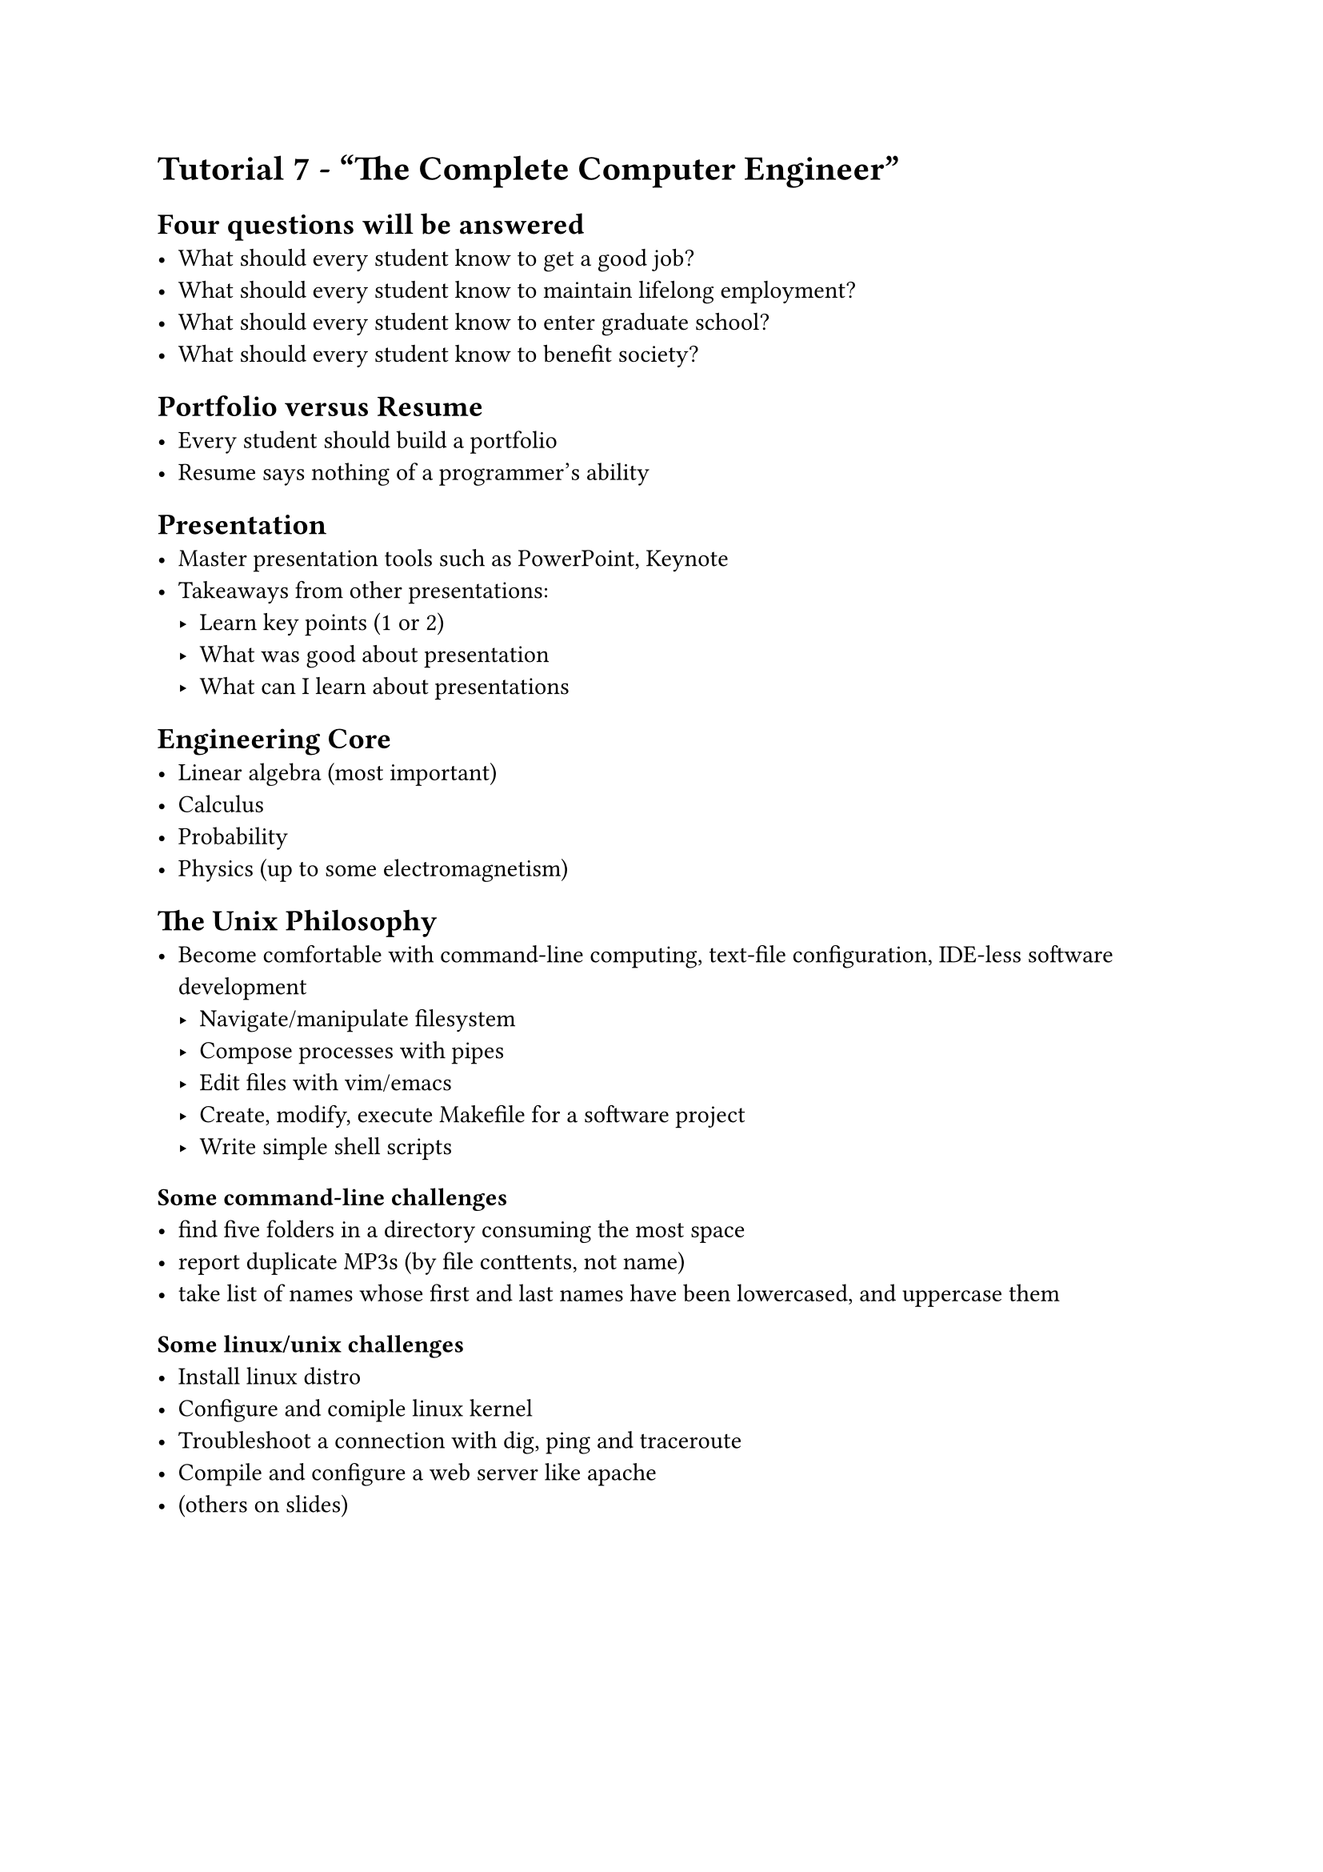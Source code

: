 #set text(font:"calibri")

= Tutorial 7 - "The Complete Computer Engineer"
== Four questions will be answered
- What should every student know to get a good job?
- What should every student know to maintain lifelong employment?
- What should every student know to enter graduate school?
- What should every student know to benefit society?

== Portfolio versus Resume
- Every student should build a portfolio
- Resume says nothing of a programmer's ability

== Presentation
- Master presentation tools such as PowerPoint, Keynote
- Takeaways from other presentations:
  - Learn key points (1 or 2)
  - What was good about presentation
  - What can I learn about presentations 

== Engineering Core
- Linear algebra (most important)
- Calculus
- Probability
- Physics (up to some electromagnetism)

== The Unix Philosophy
- Become comfortable with command-line computing, text-file configuration, IDE-less software development
  - Navigate/manipulate filesystem
  - Compose processes with pipes
  - Edit files with vim/emacs 
  - Create, modify, execute Makefile for a software project
  - Write simple shell scripts

=== Some command-line challenges
- find five folders in a directory consuming the most space
- report duplicate MP3s (by file conttents, not name)
- take list of names whose first and last names have been lowercased, and uppercase them 


=== Some linux/unix challenges
- Install linux distro
- Configure and comiple linux kernel
- Troubleshoot a connection with dig, ping and traceroute
- Compile and configure a web server like apache
- (others on slides)

#pagebreak()

== Programming Languages
Recommended:
- C
- JS/TS 
- Squeak
  - True object-oriented language
  - Allegedly not shit like java
- Java 
  - Trash
- Standard ML
  - Functional programming language
  - Functions do not modify their inputs directly
- Haskell
  - Closest to pure mathematics
- Scala
  - Fucntional language running on JVM

== Discrete Mathematics 
- Understand proofs and formal logic
- Number theory (for cybersecurity)

== Computational Theory 
- Time and space complexity

== Computer Architecture
- Understand a computer from the transistors up
  - caches
  - buses
  - memory management on hardware level

== Operating Systems
- 802.3 802.11
- IPv4 and IPv6 
- DNS, SMTP, HTTP
- HTTP client and daemon
- DNS resolver and server
- command-line SMTP mailer 

== Security
- social Engineering
- buffer overflow
- integer overflow
- code injection vulnerabilities
- race conditions
- Recommended reading: Metasploit: The Penetration Tester's Guide

== Cryptography
- Discrete fourier transforms 
- symmetric-key cryptosystems
- public-key cryptosystems
- secure hash functions
- challengeresponse authentication
- digital signature algorithms
- threshold cryptosystems
- RSA algorithm
- Recommended: Cryptography Engineering, Ferguson

== UI/UX Design
- Recommended: The Visual Display of Quantitative Information - Tufte

== Parallelism
- Software that runs on multiple CPUS, etc.
- CUDA, OpenCL

== Software Engineering
- git, CI/CD

== Utilize Professors
- Ask about a professor's research
- Go to office hours
- Sit in front row 
- Take difficult courses that 'good' profs teach
- Don't be afraid to drop courses if ur giga fucked


Non-specific recommendations:

Technology and Courage - Sutherland
Sciences of the Artificial - Simon
Godel, Escher, Bach - Hofstadter
